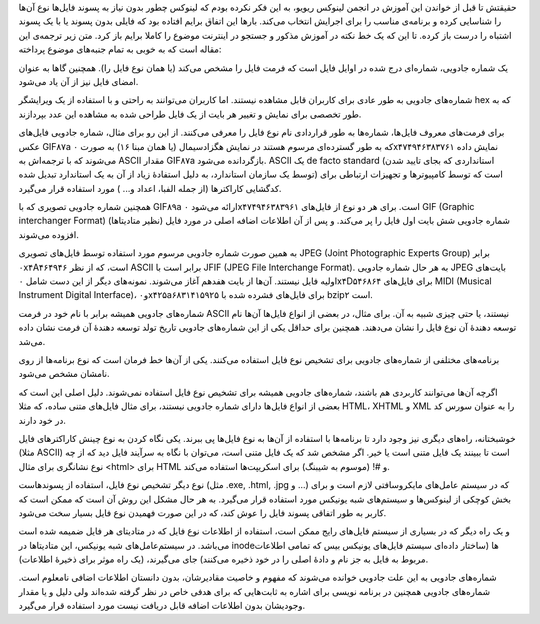 .. title: شماره جادویی چیست؟ .. date: 2012/3/23 5:20:0

.. raw:: html

   <html>

.. raw:: html

   <body>

.. raw:: html

   <p>

حقیقتش تا قبل از خواندن این آموزش در انجمن لینوکس ریویو‌، به این فکر
نکرده بودم که لینوکس چطور بدون نیاز به پسوند فایل‌ها نوع آن‌ها را
شناسایی کرده و برنامه‌ی مناسب را برای اجرایش انتخاب می‌کند‌. بار‌ها این
اتفاق برایم افتاده بود که فایلی بدون پسوند یا با یک پسوند اشتباه را درست
باز کرده‌. تا این که یک خط نکته در آموزش مذکور و جستجو در اینترنت موضوع
را کاملا برایم باز کرد‌. متن زیر ترجمه‌ی این مقاله است که به خوبی به
تمام جنبه‌های موضوع پرداخته‌:

.. raw:: html

   </p>

.. raw:: html

   <blockquote>

یک شماره جادویی‌، شماره‌ای درج شده در اوایل فایل است که فرمت فایل را
مشخص می‌کند (یا‌‌ همان نوع فایل را‌). همچنین گا‌ها به عنوان امضای فایل
نیز از آن یاد می‌شود‌.

شماره‌های جادویی به طور عادی برای کاربران قابل مشاهده نیستند‌. اما
کاربران می‌توانند به راحتی و با استفاده از یک ویرایشگر hex که به طور
تخصصی برای نمایش و تغییر هر بایت از یک فایل طراحی شده به مشاهده این عدد
بپردازند‌.

برای فرمت‌های معروف فایل‌ها‌، شماره‌ها به طور قراردادی نام نوع فایل را
معرفی می‌کنند‌. از این رو برای مثال‌، شماره جادویی فایل‌های عکس GIF۸۷a
که به طور گسترده‌ای مرسوم هستند در نمایش هگزادسیمال (یا‌‌ همان مبنا ۱۶)
به صورت ۰x۴۷۴۹۴۶۳۸۳۷۶۱ نمایش داده می‌شوند که با ترجمه‌اش به ASCII مقدار
GIF۸۷a بازگردانده می‌شود‌. ASCII یک de facto standard (‌استانداردی که
بجای تایید شدن توسط یک سازمان استاندارد‌، به دلیل استفادهٔ زیاد از آن به
یک استاندارد تبدیل شده‌) است که توسط کامپیوتر‌ها و تجهیزات ارتباطی برای
کدگشایی کاراکتر‌ها (‌از جمله الفبا‌، اعداد و... ‌) مورد استفاده قرار
می‌گیرد‌.

همچنین شماره جادویی تصویری که با GIF۸۹a ارائه می‌شود ۰x۴۷۴۹۴۶۳۸۳۹۶۱
است‌. برای هر دو نوع از فایل‌های GIF (Graphic interchanger Format)‎
شماره جادویی شش بایت اول فایل را پر می‌کند‌. و پس از آن اطلاعات اضافه
اصلی در مورد فایل (‌نظیر متادیتا‌ها‌) افزوده می‌شوند‌.

به همین صورت شماره جادویی مرسوم مورد استفاده توسط فایل‌های تصویری JPEG
(Joint Photographic Experts Group) برابر ۰x۴A۴۶۴۹۴۶ است‌، که از نظر
ASCII برابر است با JFIF (JPEG File Interchange Format)‎. به هر حال شماره
جادویی JPEG بایت‌های اولیه فایل نیستند‌. آن‌ها از بایت هفدهم آغاز
می‌شوند‌. نمونه‌های دیگر از این دست شامل ۰x۴D۵۴۶۸۶۴ برای فایل‌های MIDI
(Musical Instrument Digital Interface)‎، و۰x۴۲۵a۶۸۳۱۴۱۵۹۲۵ برای فایل‌های
فشرده شده با bzip۲ است‌.

شماره‌های جادویی همیشه برابر با نام خود در فرمت ASCII نیستند‌، یا حتی
چیزی شبیه به آن‌. برای مثال‌، در بعضی از انواع فایل‌ها آن‌ها نام توسعه
دهندهٔ آن نوع فایل را نشان می‌دهند‌. همچنین برای حداقل یکی از این
شماره‌های جادویی تاریخ تولد توسعه دهندهٔ آن فرمت نشان داده می‌شد.

برنامه‌های مختلفی از شماره‌های جادویی برای تشخیص نوع فایل استفاده
می‌کنند‌. یکی از آن‌ها خط فرمان است که نوع برنامه‌ها از روی نامشان مشخص
می‌شود‌.

اگرچه آن‌ها می‌توانند کاربردی هم باشند‌، شماره‌های جادویی همیشه برای
تشخیص نوع فایل استفاده نمی‌شوند‌. دلیل اصلی این است که بعضی از انواع
فایل‌ها دارای شماره جادویی نیستند‌، برای مثال فایل‌های متنی ساده‌، که
مثلا HTML، XHTML و XML را به عنوان سورس کد در خود دارند‌.

خوشبختانه‌، راه‌های دیگری نیز وجود دارد تا برنامه‌ها با استفاده از آن‌ها
به نوع فایل‌ها پی ببرند‌. یکی نگاه کردن به نوع چینش کاراکتر‌های فایل
(‌مثلا ASCII) است‌ تا ببینند یک فایل متنی است یا خیر‌. اگر مشخص شد که یک
فایل متنی است‌، می‌توان با نگاه به سرآیند فایل دید که از چه نوع نشانگری
برای مثال <html> برای HTML و #! (موسوم به شیبنگ) برای اسکریپت‌ها استفاده
می‌کند‌.

نوع دیگر تشخیص نوع فایل‌، استفاده از پسوند‌هاست‌ (‌مثل ‎.exe, ‎.html,
.‎jpg و ...) که در سیستم عامل‌های مایکروسافتی لازم است و برای بخش کوچکی
از لینوکس‌ها و سیستم‌های شبه یونیکس مورد استفاده قرار می‌گیرد‌. به هر
حال مشکل این روش آن است که ممکن است که کاربر به طور اتفاقی پسوند فایل را
عوش کند‌، که در این صورت فهمیدن نوع فایل بسیار سخت می‌شود‌.

و یک راه دیگر که در بسیاری از سیستم فایل‌های رایج ممکن است‌، استفاده از
اطلاعات نوع فایل که در متادیتای هر فایل ضمیمه شده است می‌باشد‌. در
سیستم‌عامل‌های شبه یونیکس‌، این متادیتا‌ها در inode‌ها (‌ساختار داده‌ای
سیستم فایل‌های یونیکس بیس که تمامی اطلاعات مربوط به فایل به جز نام و
دادهٔ اصلی را در خود ذخیره می‌کنند‌) جای می‌گیرند‌، (‌یک راه موثر برای
ذخیرهٔ اطلاعات‌).

شماره‌های جادویی به این علت جادویی خوانده می‌شوند که مفهوم و خاصیت
مقادیرشان‌، بدون دانستان اطلاعات اضافی نامعلوم است‌. شماره‌های جادویی
همچنین در برنامه نویسی برای اشاره به ثابت‌هایی که برای هدفی خاص در نظر
گرفته شده‌اند ولی دلیل و یا مقدار وجودیشان بدون اطلاعات اضافه قابل
دریافت نیست مورد استفاده قرار می‌گیرد‌.

.. raw:: html

   </blockquote>

.. raw:: html

   </body>

.. raw:: html

   </html>
